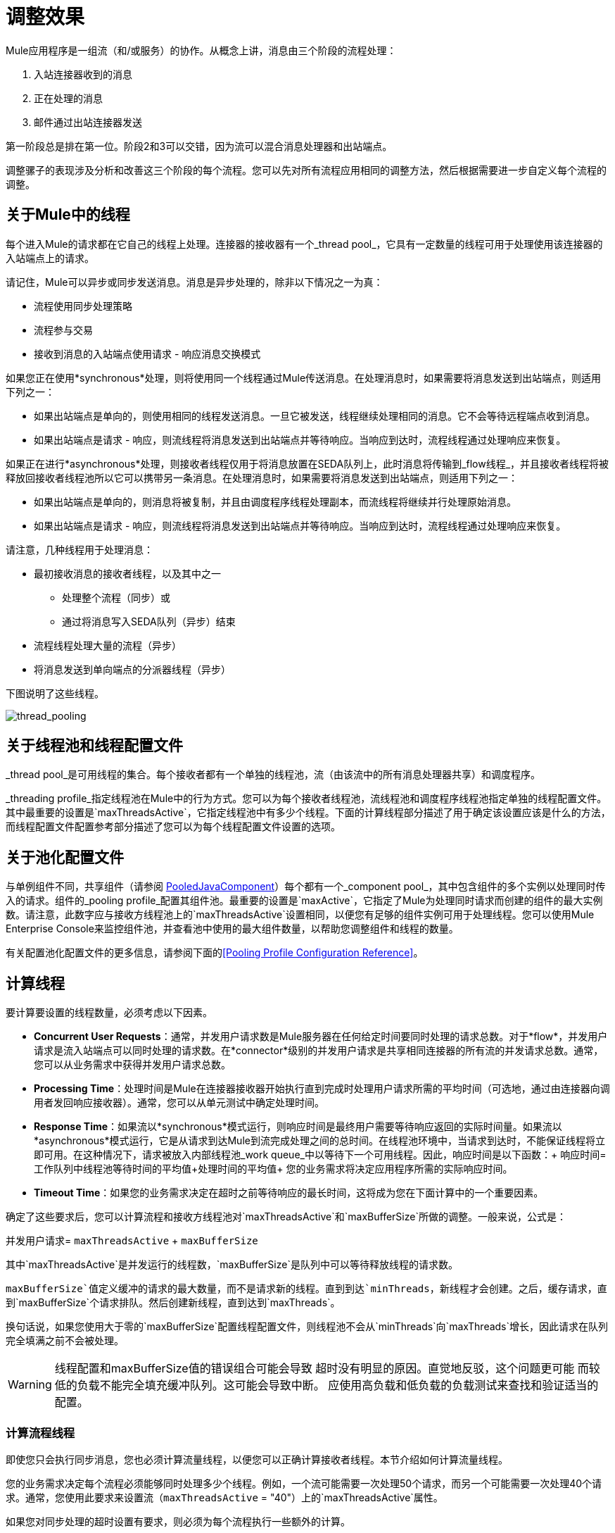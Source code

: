 = 调整效果

Mule应用程序是一组流（和/或服务）的协作。从概念上讲，消息由三个阶段的流程处理：

. 入站连接器收到的消息
. 正在处理的消息
. 邮件通过出站连接器发送

第一阶段总是排在第一位。阶段2和3可以交错，因为流可以混合消息处理器和出站端点。

调整骡子的表现涉及分析和改善这三个阶段的每个流程。您可以先对所有流程应用相同的调整方法，然后根据需要进一步自定义每个流程的调整。

== 关于Mule中的线程

每个进入Mule的请求都在它自己的线程上处理。连接器的接收器有一个_thread pool_，它具有一定数量的线程可用于处理使用该连接器的入站端点上的请求。

请记住，Mule可以异步或同步发送消息。消息是异步处理的，除非以下情况之一为真：

* 流程使用同步处理策略
* 流程参与交易
* 接收到消息的入站端点使用请求 - 响应消息交换模式

如果您正在使用*synchronous*处理，则将使用同一个线程通过Mule传送消息。在处理消息时，如果需要将消息发送到出站端点，则适用下列之一：

* 如果出站端点是单向的，则使用相同的线程发送消息。一旦它被发送，线程继续处理相同的消息。它不会等待远程端点收到消息。
* 如果出站端点是请求 - 响应，则流线程将消息发送到出站端点并等待响应。当响应到达时，流程线程通过处理响应来恢复。

如果正在进行*asynchronous*处理，则接收者线程仅用于将消息放置在SEDA队列上，此时消息将传输到_flow线程_，并且接收者线程将被释放回接收者线程池所以它可以携带另一条消息。在处理消息时，如果需要将消息发送到出站端点，则适用下列之一：

* 如果出站端点是单向的，则消息将被复制，并且由调度程序线程处理副本，而流线程将继续并行处理原始消息。
* 如果出站端点是请求 - 响应，则流线程将消息发送到出站端点并等待响应。当响应到达时，流程线程通过处理响应来恢复。

请注意，几种线程用于处理消息：

* 最初接收消息的接收者线程，以及其中之一
** 处理整个流程（同步）或
** 通过将消息写入SEDA队列（异步）结束
* 流程线程处理大量的流程（异步）
* 将消息发送到单向端点的分派器线程（异步）

下图说明了这些线程。

image:thread_pooling.png[thread_pooling]

== 关于线程池和线程配置文件

_thread pool_是可用线程的集合。每个接收者都有一个单独的线程池，流（由该流中的所有消息处理器共享）和调度程序。

_threading profile_指定线程池在Mule中的行为方式。您可以为每个接收者线程池，流线程池和调度程序线程池指定单独的线程配置文件。其中最重要的设置是`maxThreadsActive`，它指定线程池中有多少个线程。下面的计算线程部分描述了用于确定该设置应该是什么的方法，而线程配置文件配置参考部分描述了您可以为每个线程配置文件设置的选项。

== 关于池化配置文件

与单例组件不同，共享组件（请参阅 http://www.mulesoft.org/docs/site/current/apidocs/org/mule/component/PooledJavaComponent.html[PooledJavaComponent]）每个都有一个_component pool_，其中包含组件的多个实例以处理同时传入的请求。组件的_pooling profile_配置其组件池。最重要的设置是`maxActive`，它指定了Mule为处理同时请求而创建的组件的最大实例数。请注意，此数字应与接收方线程池上的`maxThreadsActive`设置相同，以便您有足够的组件实例可用于处理线程。您可以使用Mule Enterprise Console来监控组件池，并查看池中使用的最大组件数量，以帮助您调整组件和线程的数量。

有关配置池化配置文件的更多信息，请参阅下面的<<Pooling Profile Configuration Reference>>。

== 计算线程

要计算要设置的线程数量，必须考虑以下因素。

*  *Concurrent User Requests*：通常，并发用户请求数是Mule服务器在任何给定时间要同时处理的请求总数。对于*flow*，并发用户请求是流入站端点可以同时处理的请求数。在*connector*级别的并发用户请求是共享相同连接器的所有流的并发请求总数。通常，您可以从业务需求中获得并发用户请求总数。

*  *Processing Time*：处理时间是Mule在连接器接收器开始执行直到完成时处理用户请求所需的平均时间（可选地，通过由连接器向调用者发回响应接收器）。通常，您可以从单元测试中确定处理时间。

*  *Response Time*：如果流以*synchronous*模式运行，则响应时间是最终用户需要等待响应返回的实际时间量。如果流以*asynchronous*模式运行，它是从请求到达Mule到流完成处理之间的总时间。在线程池环境中，当请求到达时，不能保证线程将立即可用。在这种情况下，请求被放入内部线程池_work queue_中以等待下一个可用线程。因此，响应时间是以下函数：+
响应时间=工作队列中线程池等待时间的平均值+处理时间的平均值+
您的业​​务需求将决定应用程序所需的实际响应时间。

*  *Timeout Time*：如果您的业务需求决定在超时之前等待响应的最长时间，这将成为您在下面计算中的一个重要因素。

确定了这些要求后，您可以计算流程和接收方线程池对`maxThreadsActive`和`maxBufferSize`所做的调整。一般来说，公式是：

并发用户请求= `maxThreadsActive` + `maxBufferSize`

其中`maxThreadsActive`是并发运行的线程数，`maxBufferSize`是队列中可以等待释放线程的请求数。

`maxBufferSize`值定义缓冲的请求的最大数量，而不是请求新的线程。直到到达`minThreads`，新线程才会创建。之后，缓存请求，直到`maxBufferSize`个请求排队。然后创建新线程，直到达到`maxThreads`。

换句话说，如果您使用大于零的`maxBufferSize`配置线程配置文件，则线程池不会从`minThreads`向`maxThreads`增长，因此请求在队列完全填满之前不会被处理。

[[maxbufwarning]]
[WARNING]
==========
线程配置和maxBufferSize值的错误组合可能会导致
超时没有明显的原因。直觉地反驳，这个问题更可能
而较低的负载不能完全填充缓冲队列。这可能会导致中断。
应使用高负载和低负载的负载测试来查找和验证适当的配置。
==========

=== 计算流程线程

即使您只会执行同步消息，您也必须计算流量线程，以便您可以正确计算接收者线程。本节介绍如何计算流量线程。

您的业​​务需求决定每个流程必须能够同时处理多少个线程。例如，一个流可能需要一次处理50个请求，而另一个可能需要一次处理40个请求。通常，您使用此要求来设置流（`maxThreadsActive` = "40"）上的`maxThreadsActive`属性。

如果您对同步处理的超时设置有要求，则必须为每个流程执行一些额外的计算。

. 运行同步测试用例来确定响应时间。
. 从您的业务需求规定的超时时间中减去响应时间。这是您的_最长等待时间_（最长等待时间=超时时间 - 响应时间）。
. 将最大等待时间除以响应时间，以获取将在最大等待时间（批次=最大等待时间/响应时间）内完成所有并发请求的_batches_的数量。请求在队列中等待，直到第一批完成，然后第一批的线程被释放并由下一批使用。
. 将并发用户请求除以批次数，以获取流`maxThreadsActive`设置（即`maxThreadsActive` =并发用户请求/处理批次）的线程大小。这是可以同时为此流执行的线程总数。
. （可选）将`maxBufferSize`设置为并发用户请求减`maxThreadsActive`设置（即`maxBufferSize` =并发用户请求 -  `maxThreadsActive`）。这是可以等待线程排队等待的请求的数量。请参阅外部参照：maxbufwarning [有关maxBufferSize的警告]。

例如，假设流程必须能够处理200个并发用户请求，超时设置为10秒，响应时间为2秒，最长等待时间为8秒（10秒超时减2秒响应时间）。将最长等待时间（8秒）除以响应时间（2秒）以获得批次数（4）。最后，将批次（4）的并发用户请求请求（200个请求）分开以获得流的`maxThreadsActive`设置（50）。从并发用户请求（200）中减去此数字（50）以获得您的`maxBufferSize`（150）。

总之，具有超时限制的同步处理公式为：

* 最长等待时间=超时时间 - 响应时间
* 批次=最长等待时间/响应时间
*  `maxThreadsActive` =并发用户请求/批次
*  `maxBufferSize` =并发用户请求 -  `maxThreadsActive`

=== 计算接收器线程

连接器的接收器由所有在其入站端点上指定相同连接器的流共享。上一节描述了如何计算每个流的`maxThreadsActive`属性。要为接收方计算`maxThreadsActive`设置，即应该为连接器的接收方线程池分配多少个线程，请为在入站端点上使用该连接器的每个流计算`maxThreadsActive`设置：

`maxThreadsActive` =Σ（流程1 `maxThreadsActive`，流程2 `maxThreadsActive` ...流程_n_ `maxThreadsActive`）

例如，如果您有三个入站端点使用VM连接器的流，并且您的业务需求规定两个流一次处理50个请求，第三个流一次处理40个请求，请将{{0} }为虚拟机连接器的接收器线程配置文件中的140。

=== 计算分派器线程

调度程序线程仅用于异步外向处理（即，从异步流程中进行单向出站调度）。通常，将调度程序的`maxThreadsActive`设置为使用该调度程序的所有流的`maxThreadsActive`值之和。

=== 其他注意事项

您可以权衡队列大小和最大池大小。使用大队列和小池可以最大限度地减少CPU使用率，操作系统资源和上下文切换开销，但这会导致人为的低吞吐量。如果任务经常被阻塞（例如，如果它们是I / O绑定的），则系统可能会安排更多线程的时间，而不是您允许的时间。使用小队列通常需要更大的池大小，这会使CPU更繁忙，但可能会遇到不可接受的调度开销，这也会降低吞吐量。

== 其他性能调整技巧

* 在`conf`目录中的`log4j.properties`文件中，将日志记录设置为文件而不是控制台，这将绕过包装器日志记录并提高性能。为此，创建一个新的文件appender（org.apache.log4j.FileAppender），指定文件以及可选的布局和其他设置，然后将"console"更改为文件appender。例如：

[source, code, linenums]
----
log4j.rootCategory=INFO, mulelogfile

log4j.appender.mulelogfile=org.apache.log4j.FileAppender
log4j.appender.mulelogfile.layout=org.apache.log4j.PatternLayout
log4j.appender.mulelogfile.layout.ConversionPattern=%-22d{dd/MMM/yyyy HH:mm:ss} - %m%n
log4j.appender.mulelogfile.file=custommule.log
----

* 如果在同一个Mule实例中有大量的流，如果组件的处理时间超过几秒，或者处理非常大的负载或使用较慢的传输，则应该增加`shutdownTimeout`属性（请参阅 link:/mule-user-guide/v/3.2/global-settings-configuration-reference[全局设置配置参考]）以启用正常关机。
* 如果对连接器启用了轮询，则一个线程将被轮询使用，因此您应该将您的`maxThreadsActive`设置加1。轮询可用于扩展 http://www.mulesoft.org/docs/site/current/apidocs/org/mule/transport/AbstractPollingMessageReceiver.html[AbstractPollingMessageReceiver]的连接器，如File，FTP和STDIO。
* 如果您使用VM在流之间传递消息，通常可以减少线程总数，因为VM速度非常快。
* 如果您正在处理非常繁重的负载，或者您的端点具有不同的同时请求要求（例如，一个端点需要处理20个并发请求的能力，但使用相同连接器的另一个端点需要50个），则可能需要拆分连接器，以便每个端点都有一个连接器。

== 线程配置文件配置参考

以下是您为线程配置文件配置的元素。您可以在以下级别创建线程配置文件：

* 配置级别（`<configuration>`）
* 连接器级别（`<connector>`）
* 流程级别（`<flow>`）

本节的其余部分描述了您可以在每个级别设置的元素和属性。

== 配置级别

可以在`<configuration>`元素中设置`<default-threading-profile>`，`<default-receiver-threading-profile>`和`<default-dispatcher-threading-profile>`元素来为所有连接器设置默认线程配置文件。以下是这些元素的详细信息。

=== 默认线程配置文件

默认的线程配置文件，由组件和端点用于调度和接收（如果没有给出更具体的配置）。

<default-threading-profile...>的属性“

[%header,cols="25s,75a"]
|===
| {属性{1}}说明
| maxThreadsActive  |要使用的最大线程数。

*Type*：整数+
*Required*：否+
*Default*：无
| maxThreadsIdle  |在销毁之前可以在池中的空闲或不活动线程的最大数量。

*Type*：整数+
*Required*：否+
*Default*：无
| doThreading  |是否应该使用线程（默认为true）。

*Type*：布尔+
*Required*：否+
*Default*：`true`
| threadTTL  |确定在废弃之前非活动线程保留在池中的时间。

*Type*：整数+
*Required*：否+
*Default*：无
| poolExhaustedAction  |当最大池大小或队列大小有界时，此值确定如何处理传入任务。如果您配置线程配置文件`poolExhaustedAction=WAIT`和正值的`maxBufferSize`，线程池不会从`maxThreadsIdle (corePoolSize)`向`maxThreadsActive (maxPoolSize)`增长，除非队列完全填满。

poolExhaustedAction的可能值为：

* 等待 - 等待一个线程变为可用。如果最小线程数为零，则不要使用此值，在这种情况下，线程可能永远不可用。
*  DISCARD  - 丢弃当前请求并返回。
*  DISCARD_OLDEST  - 丢弃最旧的请求并返回。
*  ABORT  - 抛出RuntimeException。
*  RUN  - 默认值;执行请求的线程会执行任务本身，这有助于防止锁定。

*Type*：WAIT，DISCARD，DISCARD_OLDEST，ABORT，RUN +
*Required*：否+
*Default*：`RUN`
| threadWaitTimeout  |当池耗尽操作等待时，以毫秒为单位等待多久。如果该值为负值，则无限期等待。

*Type*：整数+
*Required*：否+
*Default*：无
| maxBufferSize  |确定当池处于最大使用容量时池的排队次数，池耗尽操作为`WAIT`。在处理请求之前，缓冲区被用作创建线程的一种限制。另请参见xref：maxbufwarning [maxBufferSize用法上的以前的警告]。

此队列的使用与池大小进行交互：

* 如果少于corePoolSize线程正在运行，执行程序始终倾向于添加新线程而不是排队。
* 如果corePoolSize或更多的线程正在运行，那么Executor总是喜欢排队请求而不是添加新线程。
* 如果请求无法排队，则会创建一个新线程，除非该值超过maximumPoolSize，在这种情况下，该任务将被拒绝。
|===

=== 默认接收器线程配置文件

默认接收线程配置文件，它修改默认线程配置文件值并由端点用于接收消息。这也可以在连接器上配置，在这种情况下使用连接器配置而不是此默认设置。

<default-receiver-threading-profile...>的属性：

[%header,cols="25s,75a"]
|===
| {属性{1}}说明
| maxThreadsActive  |要使用的最大线程数。

*Type*：整数+
*Required*：否+
*Default*：无
| maxThreadsIdle  |在销毁之前可以在池中的空闲或不活动线程的最大数量。

*Type*：整数+
*Required*：否+
*Default*：无
| doThreading  |是否应该使用线程（默认为true）。

*Type*：布尔+
*Required*：否+
*Default*：`true`
| threadTTL  |确定在废弃之前非活动线程保留在池中的时间。

*Type*：整数+
*Required*：否+
*Default*：无
| poolExhaustedAction  |当最大池大小或队列大小有界时，此值确定如何处理传入任务。如果您配置线程配置文件`poolExhaustedAction=WAIT`和正值的`maxBufferSize`，线程池不会从`maxThreadsIdle (corePoolSize)`向`maxThreadsActive (maxPoolSize)`增长，除非队列完全填满。

poolExhaustedAction的可能值为：

* 等待 - 等待一个线程变为可用。如果最小线程数为零，则不要使用此值，在这种情况下，线程可能永远不可用。
*  DISCARD  - 丢弃当前请求并返回。
*  DISCARD_OLDEST  - 丢弃最旧的请求并返回。
*  ABORT  - 抛出RuntimeException。
*  RUN  - 默认值;执行请求的线程会执行任务本身，这有助于防止锁定。

*Type*：WAIT，DISCARD，DISCARD_OLDEST，ABORT，RUN +
*Required*：否+
*Default*：`RUN`
| threadWaitTimeout  |当池耗尽操作等待时，以毫秒为单位等待多久。如果该值为负值，则无限期等待。

*Type*：整数+
*Required*：否+
*Default*：无
| maxBufferSize  |确定当池处于最大使用容量并且池已用尽操作为WAIT时排队的请求数。该缓冲区被用作溢出。任何BlockingQueue都可以用来传输和保存提交的任务。此队列的使用与池大小进行交互：

* 如果少于corePoolSize线程正在运行，执行程序始终倾向于添加新线程而不是排队。
* 如果corePoolSize或更多的线程正在运行，那么Executor总是喜欢排队请求而不是添加新线程。
* 如果请求无法排队，则会创建一个新线程，除非该值超过maximumPoolSize，在这种情况下，该任务将被拒绝。
|===

=== 默认分派器线程配置文件

默认调度线程配置文件，它修改默认线程配置文件值并由端点用于分派消息。这也可以在连接器上配置，在这种情况下使用连接器配置而不是此默认设置。

<default-dispatcher-threading-profile...>的属性：

[%header,cols="25s,75a"]
|===
| {属性{1}}说明
| maxThreadsActive  |要使用的最大线程数。

*Type*：整数+
*Required*：否+
*Default*：无
| maxThreadsIdle  |在销毁之前可以在池中的空闲或不活动线程的最大数量。

*Type*：整数+
*Required*：否+
*Default*：无
| doThreading  |是否应该使用线程（默认为true）。

*Type*：布尔+
*Required*：否+
*Default*：`true`
| threadTTL  |确定在废弃之前非活动线程保留在池中的时间。

*Type*：整数+
*Required*：否+
*Default*：无
| poolExhaustedAction  |当最大池大小或队列大小有界时，此值确定如何处理传入任务。如果您配置线程配置文件`poolExhaustedAction=WAIT`和正值的`maxBufferSize`，线程池不会从`maxThreadsIdle (corePoolSize)`向`maxThreadsActive (maxPoolSize)`增长，除非队列完全填满。

poolExhaustedAction的可能值为：

* 等待 - 等待一个线程变为可用。如果最小线程数为零，则不要使用此值，在这种情况下，线程可能永远不可用。
*  DISCARD  - 丢弃当前请求并返回。
*  DISCARD_OLDEST  - 丢弃最旧的请求并返回。
*  ABORT  - 抛出RuntimeException。
*  RUN  - 默认值;执行请求的线程会执行任务本身，这有助于防止锁定。

*Type*：WAIT，DISCARD，DISCARD_OLDEST，ABORT，RUN +
*Required*：否+
*Default*：`RUN`
| threadWaitTimeout  |当池耗尽操作等待时，以毫秒为单位等待多久。如果该值为负值，则无限期等待。

*Type*：整数+
*Required*：否+
*Default*：无
| maxBufferSize  |确定当池处于最大使用容量并且池已用尽操作为WAIT时排队的请求数。该缓冲区被用作溢出。任何BlockingQueue都可以用来传输和保存提交的任务。此队列的使用与池大小进行交互：

* 如果少于corePoolSize线程正在运行，执行程序始终倾向于添加新线程而不是排队。
* 如果corePoolSize或更多的线程正在运行，那么Executor总是喜欢排队请求而不是添加新线程。
* 如果请求无法排队，则会创建一个新线程，除非该值超过maximumPoolSize，在这种情况下，该任务将被拒绝。
|===

== 连接器级别

可以在`<connector>`元素中设置`<receiver-threading-profile>`和`<dispatcher-threading-profile>`元素来配置该连接器的线程配置文件。以下是这些元素的详细信息。

=== 接收器线程配置文件

连接器接收消息时使用的线程配置文件。

<receiver-threading-profile...>的属性

[%header,cols="25s,75a"]
|===
| {属性{1}}说明
| maxThreadsActive  |要使用的最大线程数。

*Type*：整数+
*Required*：否+
*Default*：无
| maxThreadsIdle  |在销毁之前可以在池中的空闲或不活动线程的最大数量。

*Type*：整数+
*Required*：否+
*Default*：无
| doThreading  |是否应该使用线程（默认为true）。

*Type*：布尔+
*Required*：否+
*Default*：`true`
| threadTTL  |确定在废弃之前非活动线程保留在池中的时间。

*Type*：整数+
*Required*：否+
*Default*：无
| poolExhaustedAction  |当最大池大小或队列大小有界时，此值确定如何处理传入任务。如果您配置线程配置文件`poolExhaustedAction=WAIT`和正值的`maxBufferSize`，线程池不会从`maxThreadsIdle (corePoolSize)`向`maxThreadsActive (maxPoolSize)`增长，除非队列完全填满。

poolExhaustedAction的可能值为：

* 等待 - 等待一个线程变为可用。如果最小线程数为零，则不要使用此值，在这种情况下，线程可能永远不可用。
*  DISCARD  - 丢弃当前请求并返回。
*  DISCARD_OLDEST  - 丢弃最旧的请求并返回。
*  ABORT  - 抛出RuntimeException。
*  RUN  - 默认值;执行请求的线程会执行任务本身，这有助于防止锁定。

*Type*：WAIT，DISCARD，DISCARD_OLDEST，ABORT，RUN +
*Required*：否+
*Default*：`RUN`
| threadWaitTimeout  |当池耗尽操作等待时，以毫秒为单位等待多久。如果该值为负值，则无限期等待。

*Type*：整数+
*Required*：否+
*Default*：无
| maxBufferSize  |确定当池处于最大使用容量并且池已用尽操作为WAIT时排队的请求数。该缓冲区被用作溢出。任何BlockingQueue都可以用来传输和保存提交的任务。此队列的使用与池大小进行交互：

* 如果少于corePoolSize线程正在运行，执行程序始终倾向于添加新线程而不是排队。
* 如果corePoolSize或更多的线程正在运行，那么Executor总是喜欢排队请求而不是添加新线程。
* 如果请求无法排队，则会创建一个新线程，除非该值超过maximumPoolSize，在这种情况下，该任务将被拒绝。
|===

=== 调度程序线程配置文件

连接器调度消息时使用的线程配置文件。

<dispatcher-threading-profile...>的属性：

[%header,cols="25s,75a"]
|===
| {属性{1}}说明
| maxThreadsActive  |要使用的最大线程数。

*Type*：整数+
*Required*：否+
*Default*：无
| maxThreadsIdle  |在销毁之前可以在池中的空闲或不活动线程的最大数量。

*Type*：整数+
*Required*：否+
*Default*：无
| doThreading  |是否应该使用线程（默认为true）。

*Type*：布尔+
*Required*：否+
*Default*：`true`
| threadTTL  |确定在废弃之前非活动线程保留在池中的时间。

*Type*：整数+
*Required*：否+
*Default*：无
| poolExhaustedAction  |当最大池大小或队列大小有界时，此值确定如何处理传入任务。如果您配置线程配置文件`poolExhaustedAction=WAIT`和正值的`maxBufferSize`，线程池不会从`maxThreadsIdle (corePoolSize)`向`maxThreadsActive (maxPoolSize)`增长，除非队列完全填满。

poolExhaustedAction的可能值为：

* 等待 - 等待一个线程变为可用。如果最小线程数为零，则不要使用此值，在这种情况下，线程可能永远不可用。
*  DISCARD  - 丢弃当前请求并返回。
*  DISCARD_OLDEST  - 丢弃最旧的请求并返回。
*  ABORT  - 抛出RuntimeException。
*  RUN  - 默认值;执行请求的线程会执行任务本身，这有助于防止锁定。

*Type*：WAIT，DISCARD，DISCARD_OLDEST，ABORT，RUN +
*Required*：否+
*Default*：`RUN`
| threadWaitTimeout  |当池耗尽操作等待时，以毫秒为单位等待多久。如果该值为负值，则无限期等待。

*Type*：整数+
*Required*：否+
*Default*：无
| maxBufferSize  |确定当池处于最大使用容量并且池已用尽操作为WAIT时排队的请求数。该缓冲区被用作溢出。任何BlockingQueue都可以用来传输和保存提交的任务。此队列的使用与池大小进行交互：

* 如果少于corePoolSize线程正在运行，执行程序始终倾向于添加新线程而不是排队。
* 如果corePoolSize或更多的线程正在运行，那么Executor总是喜欢排队请求而不是添加新线程。
* 如果请求无法排队，则会创建一个新线程，除非该值超过maximumPoolSize，在这种情况下，该任务将被拒绝。
|===

== 流量级别

流的线程配置文件可以使用任何异步处理策略，例如`<queued-asynchronous-processing-strategy>`。特别是，您可以设置属性：

*  `maxThreads`  - 加载时将使用的最大线程数。 （与`maxThreadsActive`相同）
*  `minThreads`  - 没有负载时将保留在池中的空闲线程的数量。 （与`maxThreadsIdle`相同）
*  `threadTTL`  - 确定在废弃之前非活动线程保留在池中的时间。
*  `poolExhaustedAction`  - 没有线程可用时采取的操作。
*  `threadWaitTimeout`  - 等待线程变得可用的时间。
*  `maxBufferSize`  - 当没有线程可用时，有多少请求排队。 +
以下是有关此元素的详细信息。

=== 排队异步处理策略

将使用队列处理的新消息从接收中分离出来。轮询队列并使用线程池在工作线程中异步处理消息处理器的管道。

<queued-asynchronous-processing-strategy...>的属性：

[%header,cols="25s,75a"]
|===
| {属性{1}}说明
|名称 |用于标识处理策略的名称。

*Type*：姓名+
*Required*：否+
*Default*：无
| maxThreads  |加载时使用的最大线程数。

*Type*：整数+
*Required*：否+
*Default*：无
| minThreads  |在没有负载时保留在池中的空闲线程数。

*Type*：整数+
*Required*：否+
*Default*：无
| threadTTL  |确定在废弃之前非活动线程保留在池中的时间。

*Type*：整数+
*Required*：否+
*Default*：无
| poolExhaustedAction  |当最大池大小或队列大小有界时，此值确定如何处理传入任务。如果您配置线程配置文件`poolExhaustedAction=WAIT`和正值的`maxBufferSize`，线程池不会从`maxThreadsIdle (corePoolSize)`向`maxThreadsActive (maxPoolSize)`增长，除非队列完全填满。

poolExhaustedAction的可能值为：

* 等待 - 等待一个线程变为可用。如果最小线程数为零，则不要使用此值，在这种情况下，线程可能永远不可用。
*  DISCARD  - 丢弃当前请求并返回。
*  DISCARD_OLDEST  - 丢弃最旧的请求并返回。
*  ABORT  - 抛出RuntimeException。
*  RUN  - 默认值;执行请求的线程会执行任务本身，这有助于防止锁定。

*Type*：WAIT，DISCARD，DISCARD_OLDEST，ABORT，RUN +
*Required*：否+
*Default*：`RUN`
| threadWaitTimeout  |当池耗尽操作等待时，以毫秒为单位等待多久。如果该值为负值，则无限期等待。

*Type*：整数+
*Required*：否+
*Default*：无
| maxBufferSize  |确定当池处于最大使用容量并且池已用尽操作为WAIT时排队的请求数。该缓冲区被用作溢出。任何BlockingQueue都可以用来传输和保存提交的任务。此队列的使用与池大小进行交互：

* 如果少于corePoolSize线程正在运行，执行程序始终倾向于添加新线程而不是排队。
* 如果corePoolSize或更多的线程正在运行，那么Executor总是喜欢排队请求而不是添加新线程。
* 如果请求无法排队，则会创建一个新线程，除非该值超过maximumPoolSize，在这种情况下，该任务将被拒绝。
|===

== 池配置文件配置参考

每个池化组件都有自己的池化配置文件。您可以使用`<pooled-component>`元素上的`<pooling-profile>`元素来配置共享配置文件。

[%header,cols="25s,75a"]
|===
| {属性{1}}说明
| maxActive  |控制一次可从会话借用的Mule组件的最大数量。设置为负值时，一次可能有效的组件数量不受限制。当超过maxActive时，泳池据说耗尽。

*Type*：string +
*Required*：否+
*Default*：无
| maxIdle  |随时控制池中闲置的最大Mule组件数量。当设置为负值时，一次可能闲置的Mule组件数量没有限制。

*Type*：string +
*Required*：否+
*Default*：无
| initialisationPolicy  |确定应如何初始化池中的组件。可能的值是：

*  INITIALISE_NONE  - 启动时不要将任何组件加载到池中。
*  INITIALISE_ONE  - 启动时将一个初始组件加载到池中。
*  INITIALISE_ALL  - 启动时加载池中的所有组件。

*Type*：INITIALISE_NONE，INITIALISE_ONE，INITIALISE_ALL +
*Required*：否+
*Default*：`INITIALISE_ONE`
| exhaustedAction  |指定池耗尽时Mule组件池的行为。可能的值是：

*  WHEN_EXHAUSTED_FAIL  - 引发`NoSuchElementException`
*  WHEN_EXHAUSTED_WAIT  - 通过调用Object.wait（long）来阻塞，直到有新的或空闲的对象可用
*  WHEN_EXHAUSTED_GROW  - 创建一个新的Mule实例并返回它，实质上使maxActive无意义。如果提供了正数maxWait值，则最多会阻塞很多毫秒，之后会抛出`NoSuchElementException`。如果maxThreadWait为负值，则会无限期地阻止。

*Type*：WHEN_EXHAUSTED_GROW，WHEN_EXHAUSTED_WAIT，WHEN_EXHAUSTED_FAIL +
*Required*：否+
*Default*：`WHEN_EXHAUSTED_GROW`
| maxWait  |指定当池耗尽且exhaustedAction设置为WHEN_EXHAUSTED_WAIT时，等待池组件可用的毫秒数。

*Type*：string +
*Required*：否+
*Default*：无
| evictionCheckIntervalMillis  |指定对象逐出器运行之间的毫秒数。如果不是肯定的，则不执行任何对象清除程序。

*Type*：string +
*Required*：否+
*Default*：无
| minEvictionMillis  |确定对象在符合驱逐条件之前可以在池中闲置的最少时间。如果是非积极的，由于空闲时间的原因，任何物体都不会从池中被驱逐。

*Type*：string +
*Required*：否+
*Default*：无
|===
